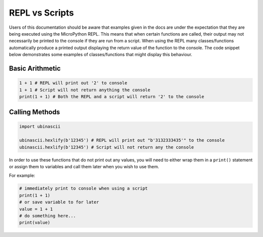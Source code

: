 REPL vs Scripts
===============

Users of this documentation should be aware that examples given in the
docs are under the expectation that they are being executed using the
MicroPython REPL. This means that when certain functions are called,
their output may not necessarily be printed to the console if they are
run from a script. When using the REPL many classes/functions
automatically produce a printed output displaying the return value of
the function to the console. The code snippet below demonstrates some
examples of classes/functions that might display this behaviour.

Basic Arithmetic
----------------

.. code:: python

   1 + 1 # REPL will print out '2' to console
   1 + 1 # Script will not return anything the console
   print(1 + 1) # Both the REPL and a script will return '2' to the console

Calling Methods
---------------

.. code:: python

   import ubinascii

   ubinascii.hexlify(b'12345') # REPL will print out "b'3132333435'" to the console
   ubinascii.hexlify(b'12345') # Script will not return any the console

In order to use these functions that do not print out any values, you
will need to either wrap them in a ``print()`` statement or assign them
to variables and call them later when you wish to use them.

For example:

.. code:: python

   # immediately print to console when using a script
   print(1 + 1)
   # or save variable to for later
   value = 1 + 1
   # do something here...
   print(value)
